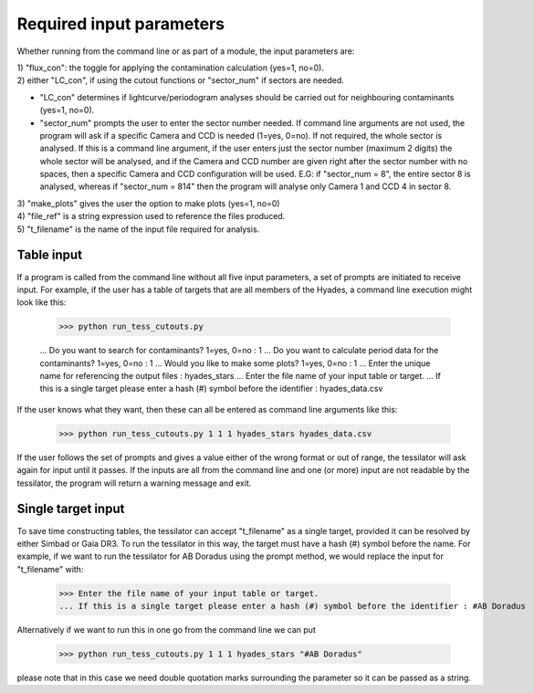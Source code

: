 .. _input_parameters:
Required input parameters
=========================

Whether running from the command line or as part of a module, the input parameters are:

| 1) "flux_con": the toggle for applying the contamination calculation
       (yes=1, no=0).

| 2) either "LC_con", if using the cutout functions or "sector_num" if sectors are needed.       
* "LC_con" determines if lightcurve/periodogram analyses should be carried out for neighbouring contaminants (yes=1, no=0).
* "sector_num" prompts the user to enter the sector number needed. If command line arguments are not used, the program will ask if a specific Camera and CCD is needed (1=yes, 0=no). If not required, the whole sector is analysed. If this is a command line argument, if the user enters just the sector number (maximum 2 digits) the whole sector will be analysed, and if the Camera and CCD number are given right after the sector number with no spaces, then a specific Camera and CCD configuration will be used. E.G: if "sector_num = 8", the entire sector 8 is analysed, whereas if "sector_num = 814" then the program will analyse only Camera 1 and CCD 4 in sector 8.

| 3) "make_plots" gives the user the option to make plots (yes=1, no=0)

| 4) "file_ref" is a string expression used to reference the files produced.

| 5) "t_filename" is the name of the input file required for analysis.

Table input
-----------

If a program is called from the command line without all five input parameters, a set of prompts are initiated to receive input. For example, if the user has a table of targets that are all members of the Hyades, a command line execution might look like this:

    >>> python run_tess_cutouts.py
    
    ... Do you want to search for contaminants? 1=yes, 0=no : 1
    ... Do you want to calculate period data for the contaminants? 1=yes, 0=no : 1
    ... Would you like to make some plots? 1=yes, 0=no : 1
    ... Enter the unique name for referencing the output files : hyades_stars
    ... Enter the file name of your input table or target.
    ... If this is a single target please enter a hash (#) symbol before the identifier : hyades_data.csv

If the user knows what they want, then these can all be entered as command line arguments like this:

    >>> python run_tess_cutouts.py 1 1 1 hyades_stars hyades_data.csv

If the user follows the set of prompts and gives a value either of the wrong format or out of range, the tessilator will ask again for input until it passes. If the inputs are all from the command line and one (or more) input are not readable by the tessilator, the program will return a warning message and exit.

Single target input
-------------------

To save time constructing tables, the tessilator can accept "t_filename" as a single target, provided it can be resolved by either Simbad or Gaia DR3. To run the tessilator in this way, the target must have a hash (#) symbol before the name. For example, if we want to run the tessilator for AB Doradus using the prompt method, we would replace the input for "t_filename" with: 

    >>> Enter the file name of your input table or target.
    ... If this is a single target please enter a hash (#) symbol before the identifier : #AB Doradus

Alternatively if we want to run this in one go from the command line we can put

    >>> python run_tess_cutouts.py 1 1 1 hyades_stars "#AB Doradus"
    
please note that in this case we need double quotation marks surrounding the parameter so it can be passed as a string.
